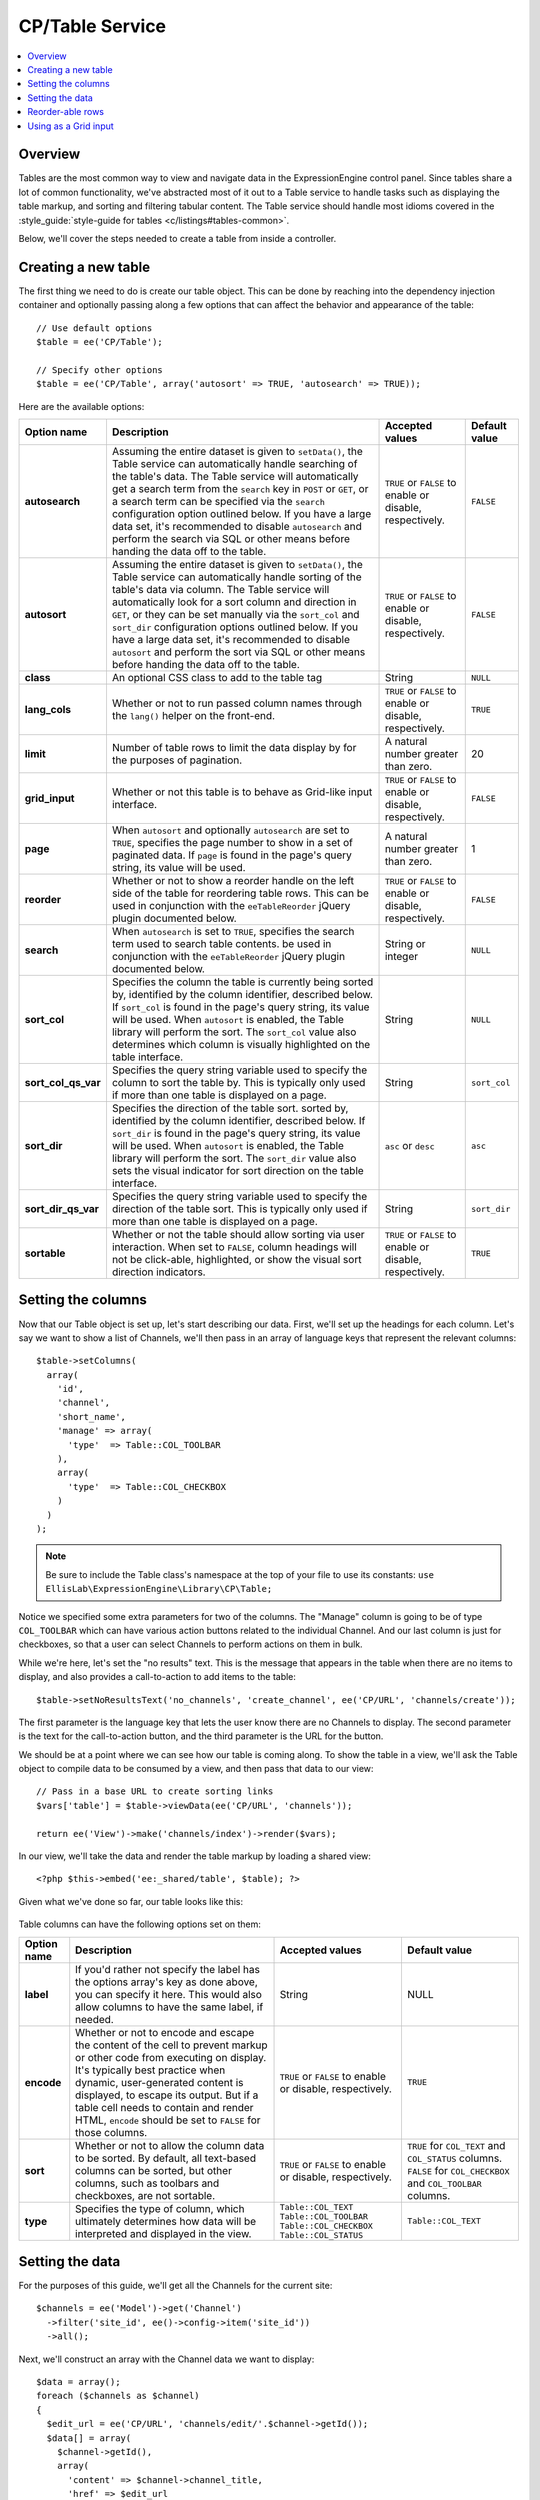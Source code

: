 CP/Table Service
================

.. contents::
  :local:
  :depth: 1

.. highlight:: php

Overview
--------

Tables are the most common way to view and navigate data in the ExpressionEngine control panel. Since tables share a lot of common functionality, we've abstracted most of it out to a Table service to handle tasks such as displaying the table markup, and sorting and filtering tabular content. The Table service should handle most idioms covered in the :style_guide:`style-guide for tables <c/listings#tables-common>`.

Below, we'll cover the steps needed to create a table from inside a
controller.

Creating a new table
--------------------

The first thing we need to do is create our table object. This can be
done by reaching into the dependency injection container and optionally
passing along a few options that can affect the behavior and appearance
of the table::

  // Use default options
  $table = ee('CP/Table');

  // Specify other options
  $table = ee('CP/Table', array('autosort' => TRUE, 'autosearch' => TRUE));

Here are the available options:

+---------------------+--------------------------------------------------------+-----------------------+-------------------+
|     Option name     |                Description                             |    Accepted values    |   Default value   |
+=====================+========================================================+=======================+===================+
| **autosearch**      | Assuming the entire dataset is given to ``setData()``, | ``TRUE`` or ``FALSE`` | ``FALSE``         |
|                     | the Table service can automatically handle searching   | to enable or disable, |                   |
|                     | of the table's data. The Table service will            | respectively.         |                   |
|                     | automatically get a search term from the ``search``    |                       |                   |
|                     | key in ``POST`` or ``GET``, or a search term can be    |                       |                   |
|                     | specified via the ``search`` configuration option      |                       |                   |
|                     | outlined below. If you have a large data set, it's     |                       |                   |
|                     | recommended to disable ``autosearch`` and perform the  |                       |                   |
|                     | search via SQL or other means before handing the data  |                       |                   |
|                     | off to the table.                                      |                       |                   |
+---------------------+--------------------------------------------------------+-----------------------+-------------------+
| **autosort**        | Assuming the entire dataset is given to ``setData()``, | ``TRUE`` or ``FALSE`` | ``FALSE``         |
|                     | the Table service can automatically handle sorting     | to enable or disable, |                   |
|                     | of the table's data via column. The Table service will | respectively.         |                   |
|                     | automatically look for a sort column and direction in  |                       |                   |
|                     | ``GET``, or they can be set manually via the           |                       |                   |
|                     | ``sort_col`` and ``sort_dir`` configuration options    |                       |                   |
|                     | outlined below. If you have a large data set, it's     |                       |                   |
|                     | recommended to disable ``autosort`` and perform the    |                       |                   |
|                     | sort via SQL or other means before handing the data    |                       |                   |
|                     | off to the table.                                      |                       |                   |
+---------------------+--------------------------------------------------------+-----------------------+-------------------+
| **class**           | An optional CSS class to add to the table tag          | String                | ``NULL``          |
|                     |                                                        |                       |                   |
|                     |                                                        |                       |                   |
+---------------------+--------------------------------------------------------+-----------------------+-------------------+
| **lang_cols**       | Whether or not to run passed column names through the  | ``TRUE`` or ``FALSE`` | ``TRUE``          |
|                     | ``lang()`` helper on the front-end.                    | to enable or disable, |                   |
|                     |                                                        | respectively.         |                   |
+---------------------+--------------------------------------------------------+-----------------------+-------------------+
| **limit**           | Number of table rows to limit the data display by for  | A natural number      | 20                |
|                     | the purposes of pagination.                            | greater than zero.    |                   |
|                     |                                                        |                       |                   |
+---------------------+--------------------------------------------------------+-----------------------+-------------------+
| **grid_input**      | Whether or not this table is to behave as Grid-like    | ``TRUE`` or ``FALSE`` | ``FALSE``         |
|                     | input interface.                                       | to enable or disable, |                   |
|                     |                                                        | respectively.         |                   |
+---------------------+--------------------------------------------------------+-----------------------+-------------------+
| **page**            | When ``autosort`` and optionally ``autosearch`` are    | A natural number      | 1                 |
|                     | set to ``TRUE``, specifies the page number to show in  | greater than zero.    |                   |
|                     | a set of paginated data. If ``page`` is found in the   |                       |                   |
|                     | page's query string, its value will be used.           |                       |                   |
+---------------------+--------------------------------------------------------+-----------------------+-------------------+
| **reorder**         | Whether or not to show a reorder handle on the left    | ``TRUE`` or ``FALSE`` | ``FALSE``         |
|                     | side of the table for reordering table rows. This can  | to enable or disable, |                   |
|                     | be used in conjunction with the ``eeTableReorder``     | respectively.         |                   |
|                     | jQuery plugin documented below.                        |                       |                   |
+---------------------+--------------------------------------------------------+-----------------------+-------------------+
| **search**          | When ``autosearch`` is set to ``TRUE``, specifies the  | String or integer     | ``NULL``          |
|                     | search term used to search table contents.             |                       |                   |
|                     | be used in conjunction with the ``eeTableReorder``     |                       |                   |
|                     | jQuery plugin documented below.                        |                       |                   |
+---------------------+--------------------------------------------------------+-----------------------+-------------------+
| **sort_col**        | Specifies the column the table is currently being      | String                | ``NULL``          |
|                     | sorted by, identified by the column identifier,        |                       |                   |
|                     | described below. If ``sort_col`` is found in the       |                       |                   |
|                     | page's query string, its value will be used. When      |                       |                   |
|                     | ``autosort`` is enabled, the Table library will        |                       |                   |
|                     | perform the sort. The ``sort_col`` value also          |                       |                   |
|                     | determines which column is visually highlighted on the |                       |                   |
|                     | table interface.                                       |                       |                   |
+---------------------+--------------------------------------------------------+-----------------------+-------------------+
| **sort_col_qs_var** | Specifies the query string variable used to specify    | String                | ``sort_col``      |
|                     | the column to sort the table by. This is typically     |                       |                   |
|                     | only used if more than one table is displayed on a     |                       |                   |
|                     | page.                                                  |                       |                   |
+---------------------+--------------------------------------------------------+-----------------------+-------------------+
| **sort_dir**        | Specifies the direction of the table sort.             | ``asc`` or ``desc``   | ``asc``           |
|                     | sorted by, identified by the column identifier,        |                       |                   |
|                     | described below. If ``sort_dir`` is found in the       |                       |                   |
|                     | page's query string, its value will be used. When      |                       |                   |
|                     | ``autosort`` is enabled, the Table library will        |                       |                   |
|                     | perform the sort. The ``sort_dir`` value also sets the |                       |                   |
|                     | visual indicator for sort direction on the table       |                       |                   |
|                     | interface.                                             |                       |                   |
+---------------------+--------------------------------------------------------+-----------------------+-------------------+
| **sort_dir_qs_var** | Specifies the query string variable used to specify    | String                | ``sort_dir``      |
|                     | the direction of the table sort. This is typically     |                       |                   |
|                     | only used if more than one table is displayed on a     |                       |                   |
|                     | page.                                                  |                       |                   |
+---------------------+--------------------------------------------------------+-----------------------+-------------------+
| **sortable**        | Whether or not the table should allow sorting via      | ``TRUE`` or ``FALSE`` | ``TRUE``          |
|                     | user interaction. When set to ``FALSE``, column        | to enable or disable, |                   |
|                     | headings will not be click-able, highlighted, or show  | respectively.         |                   |
|                     | the visual sort direction indicators.                  |                       |                   |
+---------------------+--------------------------------------------------------+-----------------------+-------------------+

Setting the columns
-------------------

Now that our Table object is set up, let's start describing our data.
First, we'll set up the headings for each column. Let's say we want to
show a list of Channels, we'll then pass in an array of language keys
that represent the relevant columns::

  $table->setColumns(
    array(
      'id',
      'channel',
      'short_name',
      'manage' => array(
        'type'  => Table::COL_TOOLBAR
      ),
      array(
        'type'  => Table::COL_CHECKBOX
      )
    )
  );

.. note:: Be sure to include the Table class's namespace at the top of
  your file to use its constants:
  ``use EllisLab\ExpressionEngine\Library\CP\Table;``

Notice we specified some extra parameters for two of the columns. The
"Manage" column is going to be of type ``COL_TOOLBAR`` which can have
various action buttons related to the individual Channel. And our last
column is just for checkboxes, so that a user can select Channels to
perform actions on them in bulk.

While we're here, let's set the "no results" text. This is the message
that appears in the table when there are no items to display, and also
provides a call-to-action to add items to the table::

  $table->setNoResultsText('no_channels', 'create_channel', ee('CP/URL', 'channels/create'));

The first parameter is the language key that lets the user know there
are no Channels to display. The second parameter is the text for the
call-to-action button, and the third parameter is the URL for the
button.

We should be at a point where we can see how our table is coming along.
To show the table in a view, we'll ask the Table object to compile data
to be consumed by a view, and then pass that data to our view::

  // Pass in a base URL to create sorting links
  $vars['table'] = $table->viewData(ee('CP/URL', 'channels'));

  return ee('View')->make('channels/index')->render($vars);

In our view, we'll take the data and render the table markup by loading
a shared view::

  <?php $this->embed('ee:_shared/table', $table); ?>

Given what we've done so far, our table looks like this:

.. figure:: ../../images/table_service_1.png

Table columns can have the following options set on them:

+---------------------+--------------------------------------------------------+---------------------------+-----------------------------+
|     Option name     |                Description                             |    Accepted values        |        Default value        |
+=====================+========================================================+===========================+=============================+
| **label**           | If you'd rather not specify the label has the options  | String                    | NULL                        |
|                     | array's key as done above, you can specify it here.    |                           |                             |
|                     | This would also allow columns to have the same label,  |                           |                             |
|                     | if needed.                                             |                           |                             |
+---------------------+--------------------------------------------------------+---------------------------+-----------------------------+
| **encode**          | Whether or not to encode and escape the content of the | ``TRUE`` or ``FALSE`` to  | ``TRUE``                    |
|                     | cell to prevent markup or other code from executing on | enable or disable,        |                             |
|                     | display. It's typically best practice when dynamic,    | respectively.             |                             |
|                     | user-generated content is displayed, to escape its     |                           |                             |
|                     | output. But if a table cell needs to contain and       |                           |                             |
|                     | render HTML, ``encode`` should be set to ``FALSE`` for |                           |                             |
|                     | those columns.                                         |                           |                             |
+---------------------+--------------------------------------------------------+---------------------------+-----------------------------+
| **sort**            | Whether or not to allow the column data to be sorted.  | ``TRUE`` or ``FALSE`` to  | ``TRUE`` for ``COL_TEXT``   |
|                     | By default, all text-based columns can be sorted, but  | enable or disable,        | and ``COL_STATUS`` columns. |
|                     | other columns, such as toolbars and checkboxes, are    | respectively.             | ``FALSE`` for               |
|                     | not sortable.                                          |                           | ``COL_CHECKBOX`` and        |
|                     |                                                        |                           | ``COL_TOOLBAR`` columns.    |
+---------------------+--------------------------------------------------------+---------------------------+-----------------------------+
| **type**            | Specifies the type of column, which ultimately         | ``Table::COL_TEXT``       | ``Table::COL_TEXT``         |
|                     | determines how data will be interpreted and displayed  | ``Table::COL_TOOLBAR``    |                             |
|                     | in the view.                                           | ``Table::COL_CHECKBOX``   |                             |
|                     |                                                        | ``Table::COL_STATUS``     |                             |
+---------------------+--------------------------------------------------------+---------------------------+-----------------------------+

Setting the data
----------------

For the purposes of this guide, we'll get all the Channels for the
current site::

  $channels = ee('Model')->get('Channel')
    ->filter('site_id', ee()->config->item('site_id'))
    ->all();

Next, we'll construct an array with the Channel data we want to
display::

  $data = array();
  foreach ($channels as $channel)
  {
    $edit_url = ee('CP/URL', 'channels/edit/'.$channel->getId());
    $data[] = array(
      $channel->getId(),
      array(
        'content' => $channel->channel_title,
        'href' => $edit_url
      ),
      $channel->channel_name,
      array('toolbar_items' => array(
        'edit' => array(
          'href' => $edit_url,
          'title' => lang('edit')
        ),
        'settings' => array(
          'href' => ee('CP/URL', 'channels/settings/'.$channel->getId()),
          'title' => lang('settings')
        )
      )),
      array(
        'name' => 'channels[]',
        'value' => $channel->getId(),
        'data'  => array(
          'confirm' => lang('channel') . ': <b>' . htmlentities($channel->channel_title, ENT_QUOTES) . '</b>'
        )
      )
    );
  }

Notice the data is in the same order we set the columns. For the toolbar
column, we pass a specifically-formatted array that tells the Table
service what kind of button to show, as well as the link but the button
and its title text. For the checkbox column, we need to specify the
input name for the checkboxes, its value, as well as any optional data
like the data we set here to work with an action modal.

Passing an array with the keys ``content`` and ``href`` will wrap the contents
in an ``<a>`` tag, but only if the column has ``encode`` set to ``TRUE``.

.. note:: Only use an edit URL when sending an ``href`` key along with the
  contents of a column.

Finally, we'll tell our Table object about our data::

  $table->setData($data);

Our table should now be filled with the available data and look the way
we've configured:

.. figure:: ../../images/table_service_2.png

Reorder-able rows
-----------------

Tables built with the Table service support reordering of its rows and
provides a JavaScript callback to perform any actions necessary
post-reorder, such as any AJAX calls.

To create a table with reorder-able rows, we'll create a new Table
object with some specific options set::

  $table = ee('CP/Table', array(
    'reorder' => TRUE,
    'sortable' => FALSE
  ));

From there, we'll set our columns and data as usual. But to get it all
working, we'll need to include some JavaScript assets to facilitate the
reorder::

  ee()->cp->add_js_script('file', 'cp/sort_helper');
  ee()->cp->add_js_script('plugin', 'ee_table_reorder');

Notice we loaded ExpressionEngine's table reordering plugin. We'll need
to write some custom JavaScript to bind the plugin to our table, as well
as perform any callback actions we may need::

  $('table').eeTableReorder({
    afterSort: function(row) {
      // Whatever you like
    }
  });

Notice there is a row object passed to the callback so that you can
access the row that was moved, or any of its parents, siblings or
children.

If we load our view, we should now see our table has reorder handles on
the left side and we can drag them up and down the page to reorder
the rows:

.. figure:: ../../images/table_service_3.png

Using as a Grid input
---------------------

The Table service is extend-able, and we've extended it to create a
special GridInput service that can be used to create the very same user
interface as our Grid field. Working with it is very similar to building
a regular table.

First, we'll create a new GridInput object and specify the base input
name that all inputs will be namespaced under. This is the name you'll
access the Grid's data from ``POST`` with::

  $grid = ee('CP/GridInput', array(
    'field_name' => 'image_manipulations'
  ));

Next, we'll set our columns as usual, but GridInput offers one more
option to columns, and it's the option to set instructions or a
description for the column. So we'll specify the column titles and their
corresponding descriptions with language keys::

  $grid->setColumns(
    array(
      'image_manip_name' => array(
        'desc'  => 'image_manip_name_desc'
      ),
      'image_manip_type' => array(
        'desc'  => 'image_manip_type_desc'
      ),
      'image_manip_width' => array(
        'desc'  => 'image_manip_width_desc'
      ),
      'image_manip_height' => array(
        'desc'  => 'image_manip_height_desc'
      )
    )
  );

While we're here, we'll go ahead and set our "no results" message and
button label. The function only takes two parameters here as a URL is
not needed::

  $grid->setNoResultsText('no_manipulations', 'add_manipulation');

Now, assuming we've already gathered the data we need in our ``$sizes``
variable, we'll set our data::

  $data = array();
  foreach ($sizes as $size)
  {
    $data[] = array(
      'attrs' => array('row_id' => $size['id']),
      'columns' => array(
        form_input('short_name', $size['short_name']),
        form_dropdown(
          'resize_type',
          array(
            'constrain' => lang('image_manip_type_opt_constrain'),
            'crop' => lang('image_manip_type_opt_crop'),
          ),
          $size['resize_type']
        ),
        form_input('width', $size['width']),
        form_input('height', $size['height'])
      )
    );
  }

  $grid->setData($data);

Notice the row is a bit more multidimensional this time. The data row
now has an ``attrs`` key to set attributes on the table row element,
and the actual row data has moved to the ``columns`` key. This can be
done on any Table object for specifying row attributes. But we're
setting a content ID attribute here so that GridInput can properly
namespace the inputs. And since this table is for inputting data, we
enter inputs directly in to the data array this time, and populate them
with our existing data, if available.

Which may beg the question, where do new rows come from? We've only
entered existing rows so far, but GridInput needs a template to base new
rows off of. We'll call ``setBlankRow()`` to tell GridInput what a blank
row should look like::

  $grid->setBlankRow(array(
    form_input('short_name'),
    form_dropdown(
      'resize_type',
      array(
        'constrain' => lang('image_manip_type_opt_constrain'),
        'crop' => lang('image_manip_type_opt_crop'),
      )
    ),
    form_input('width'),
    form_input('height')
  ));

Before we hand the Grid off to the view, we need to load all of its
JavaScript assets and initialization::

  $grid->loadAssets();

Finally, just as we do with regular tables, we call ``viewData()`` and
pass the data to our view where we render it with the
``_shared/table`` view::

  $vars['grid'] = $grid->viewData();

  ee()->cp->render('myaddon/myview', $vars);

Here is the final, fully functional output of our code:

.. figure:: ../../images/table_service_4.png

